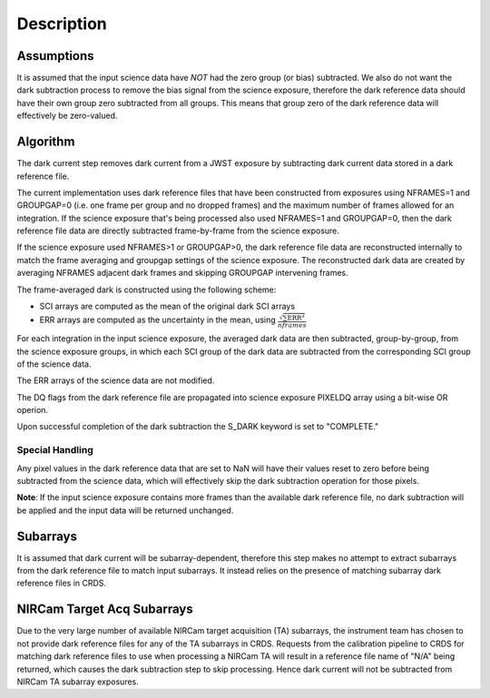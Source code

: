 Description
===========

Assumptions
-----------

It is assumed that the input science data have *NOT* had the zero group (or
bias) subtracted. We also do not want the dark subtraction process to remove
the bias signal from the science exposure, therefore the dark reference data
should have their own group zero subtracted from all groups. This means that
group zero of the dark reference data will effectively be zero-valued.

Algorithm
---------

The dark current step removes dark current from a JWST exposure by subtracting
dark current data stored in a dark reference file.

The current implementation uses dark reference files that have been
constructed from exposures using NFRAMES=1 and GROUPGAP=0 (i.e. one
frame per group and no dropped frames) and the maximum number of frames
allowed for an integration. If the science exposure that's being processed
also used NFRAMES=1 and GROUPGAP=0, then the dark reference file data
are directly subtracted frame-by-frame from the science exposure.

If the science exposure used NFRAMES>1 or GROUPGAP>0, the dark
reference file data are reconstructed internally to match the frame averaging
and groupgap settings of the science exposure. The reconstructed dark data are
created by averaging NFRAMES adjacent dark frames and skipping
GROUPGAP intervening frames.

The frame-averaged dark is constructed using the following scheme:

* SCI arrays are computed as the mean of the original dark SCI arrays
* ERR arrays are computed as the uncertainty in the mean, using
  :math:`\frac{\sqrt {\sum \mathrm{ERR}^2}}{nframes}`

For each integration in the input science exposure, the averaged dark data are
then subtracted, group-by-group, from the science exposure groups, in which
each SCI group of the dark data are subtracted from the corresponding SCI
group of the science data.

The ERR arrays of the science data are not modified.

The DQ flags from the dark reference file are propagated into science
exposure PIXELDQ array using a bit-wise OR operion.

Upon successful completion of the dark subtraction the S_DARK keyword is
set to "COMPLETE."

Special Handling
++++++++++++++++

Any pixel values in the dark reference data that are set to NaN will have their
values reset to zero before being subtracted from the science data, which
will effectively skip the dark subtraction operation for those pixels.

**Note**: If the input science exposure contains more frames than the available
dark reference file, no dark subtraction will be applied and the input data
will be returned unchanged.

Subarrays
---------

It is assumed that dark current will be subarray-dependent, therefore this
step makes no attempt to extract subarrays from the dark reference file to
match input subarrays. It instead relies on the presence of matching subarray
dark reference files in CRDS.

NIRCam Target Acq Subarrays
---------------------------
Due to the very large number of available NIRCam target acquisition (TA) subarrays,
the instrument team has chosen to not provide dark reference files for any of
the TA subarrays in CRDS.
Requests from the calibration pipeline to CRDS for matching dark reference
files to use when processing a NIRCam TA will result in a reference file name of
"N/A" being returned, which causes the dark subtraction step to skip processing.
Hence dark current will not be subtracted from NIRCam TA subarray exposures.
